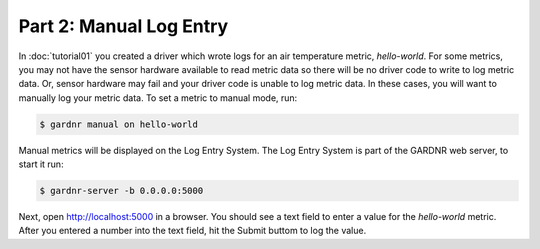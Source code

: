 Part 2: Manual Log Entry
========================

In :doc:`tutorial01` you created a driver which wrote logs for an air temperature metric, `hello-world`. For some metrics, you may not have the sensor hardware available to read metric data so there will be no driver code to write to log metric data. Or, sensor hardware may fail and your driver code is unable to log metric data. In these cases, you will want to manually log your metric data. To set a metric to manual mode, run:

.. code-block:: console

   $ gardnr manual on hello-world

Manual metrics will be displayed on the Log Entry System. The Log Entry System is part of the GARDNR web server, to start it run:

.. code-block:: console

   $ gardnr-server -b 0.0.0.0:5000

Next, open http://localhost:5000 in a browser. You should see a text field to enter a value for the `hello-world` metric. After you entered a number into the text field, hit the Submit buttom to log the value.
